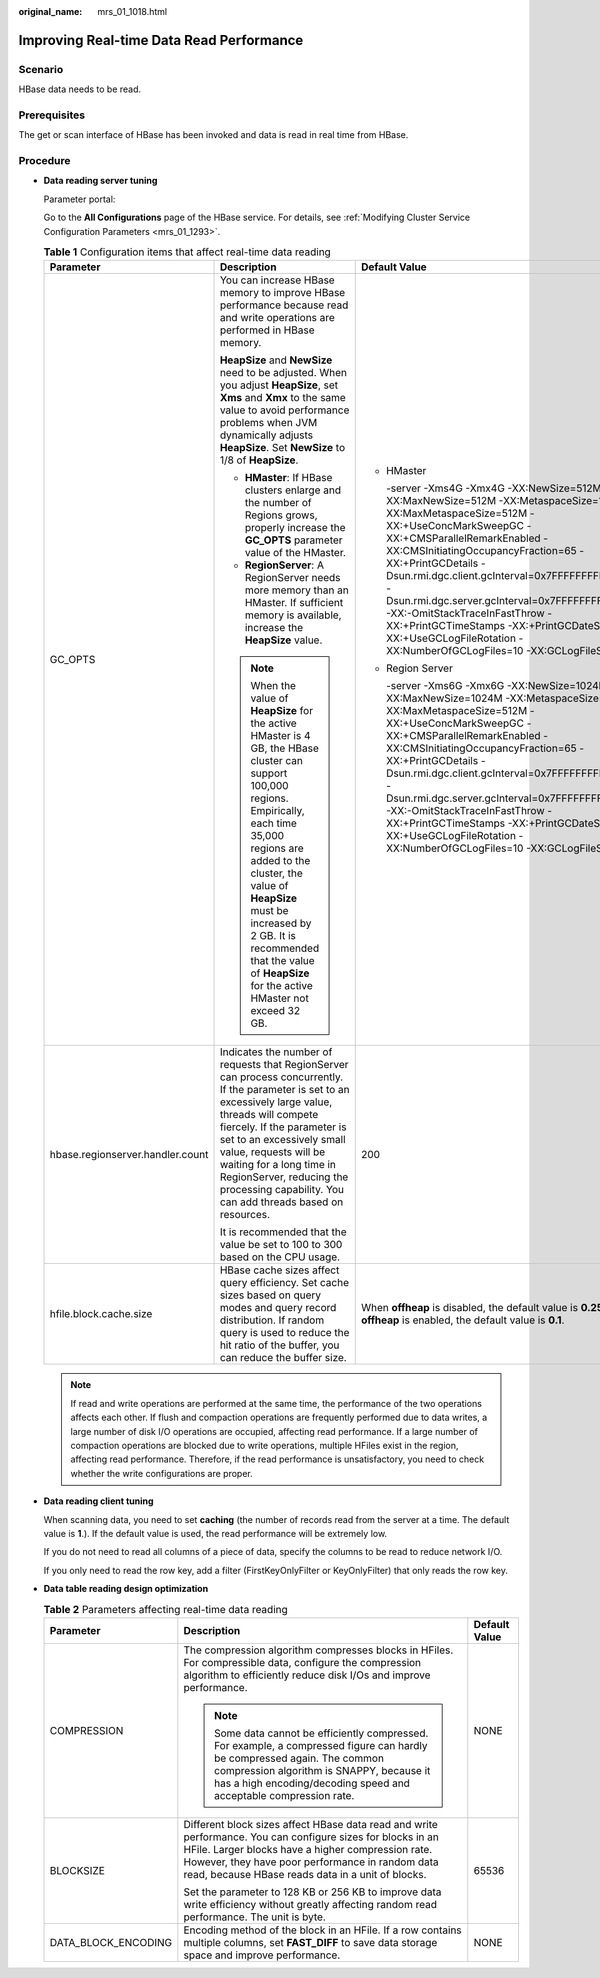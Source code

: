 :original_name: mrs_01_1018.html

.. _mrs_01_1018:

Improving Real-time Data Read Performance
=========================================

Scenario
--------

HBase data needs to be read.

Prerequisites
-------------

The get or scan interface of HBase has been invoked and data is read in real time from HBase.

Procedure
---------

-  **Data reading server tuning**

   Parameter portal:

   Go to the **All Configurations** page of the HBase service. For details, see :ref:`Modifying Cluster Service Configuration Parameters <mrs_01_1293>`.

   .. table:: **Table 1** Configuration items that affect real-time data reading

      +----------------------------------+-----------------------------------------------------------------------------------------------------------------------------------------------------------------------------------------------------------------------------------------------------------------------------------------------------------------------------------------------------------------+--------------------------------------------------------------------------------------------------------------------------------------------------------------------------------------------------------------------------------------------------------------------------------------------------------------------------------------------------------------------------------------------------------------------------------------------------------------------------------------------+
      | Parameter                        | Description                                                                                                                                                                                                                                                                                                                                                     | Default Value                                                                                                                                                                                                                                                                                                                                                                                                                                                                              |
      +==================================+=================================================================================================================================================================================================================================================================================================================================================================+============================================================================================================================================================================================================================================================================================================================================================================================================================================================================================+
      | GC_OPTS                          | You can increase HBase memory to improve HBase performance because read and write operations are performed in HBase memory.                                                                                                                                                                                                                                     | -  HMaster                                                                                                                                                                                                                                                                                                                                                                                                                                                                                 |
      |                                  |                                                                                                                                                                                                                                                                                                                                                                 |                                                                                                                                                                                                                                                                                                                                                                                                                                                                                            |
      |                                  | **HeapSize** and **NewSize** need to be adjusted. When you adjust **HeapSize**, set **Xms** and **Xmx** to the same value to avoid performance problems when JVM dynamically adjusts **HeapSize**. Set **NewSize** to 1/8 of **HeapSize**.                                                                                                                      |    -server -Xms4G -Xmx4G -XX:NewSize=512M -XX:MaxNewSize=512M -XX:MetaspaceSize=128M -XX:MaxMetaspaceSize=512M -XX:+UseConcMarkSweepGC -XX:+CMSParallelRemarkEnabled -XX:CMSInitiatingOccupancyFraction=65 -XX:+PrintGCDetails -Dsun.rmi.dgc.client.gcInterval=0x7FFFFFFFFFFFFFE -Dsun.rmi.dgc.server.gcInterval=0x7FFFFFFFFFFFFFE -XX:-OmitStackTraceInFastThrow -XX:+PrintGCTimeStamps -XX:+PrintGCDateStamps -XX:+UseGCLogFileRotation -XX:NumberOfGCLogFiles=10 -XX:GCLogFileSize=1M   |
      |                                  |                                                                                                                                                                                                                                                                                                                                                                 |                                                                                                                                                                                                                                                                                                                                                                                                                                                                                            |
      |                                  | -  **HMaster**: If HBase clusters enlarge and the number of Regions grows, properly increase the **GC_OPTS** parameter value of the HMaster.                                                                                                                                                                                                                    | -  Region Server                                                                                                                                                                                                                                                                                                                                                                                                                                                                           |
      |                                  | -  **RegionServer**: A RegionServer needs more memory than an HMaster. If sufficient memory is available, increase the **HeapSize** value.                                                                                                                                                                                                                      |                                                                                                                                                                                                                                                                                                                                                                                                                                                                                            |
      |                                  |                                                                                                                                                                                                                                                                                                                                                                 |    -server -Xms6G -Xmx6G -XX:NewSize=1024M -XX:MaxNewSize=1024M -XX:MetaspaceSize=128M -XX:MaxMetaspaceSize=512M -XX:+UseConcMarkSweepGC -XX:+CMSParallelRemarkEnabled -XX:CMSInitiatingOccupancyFraction=65 -XX:+PrintGCDetails -Dsun.rmi.dgc.client.gcInterval=0x7FFFFFFFFFFFFFE -Dsun.rmi.dgc.server.gcInterval=0x7FFFFFFFFFFFFFE -XX:-OmitStackTraceInFastThrow -XX:+PrintGCTimeStamps -XX:+PrintGCDateStamps -XX:+UseGCLogFileRotation -XX:NumberOfGCLogFiles=10 -XX:GCLogFileSize=1M |
      |                                  | .. note::                                                                                                                                                                                                                                                                                                                                                       |                                                                                                                                                                                                                                                                                                                                                                                                                                                                                            |
      |                                  |                                                                                                                                                                                                                                                                                                                                                                 |                                                                                                                                                                                                                                                                                                                                                                                                                                                                                            |
      |                                  |    When the value of **HeapSize** for the active HMaster is 4 GB, the HBase cluster can support 100,000 regions. Empirically, each time 35,000 regions are added to the cluster, the value of **HeapSize** must be increased by 2 GB. It is recommended that the value of **HeapSize** for the active HMaster not exceed 32 GB.                                 |                                                                                                                                                                                                                                                                                                                                                                                                                                                                                            |
      +----------------------------------+-----------------------------------------------------------------------------------------------------------------------------------------------------------------------------------------------------------------------------------------------------------------------------------------------------------------------------------------------------------------+--------------------------------------------------------------------------------------------------------------------------------------------------------------------------------------------------------------------------------------------------------------------------------------------------------------------------------------------------------------------------------------------------------------------------------------------------------------------------------------------+
      | hbase.regionserver.handler.count | Indicates the number of requests that RegionServer can process concurrently. If the parameter is set to an excessively large value, threads will compete fiercely. If the parameter is set to an excessively small value, requests will be waiting for a long time in RegionServer, reducing the processing capability. You can add threads based on resources. | 200                                                                                                                                                                                                                                                                                                                                                                                                                                                                                        |
      |                                  |                                                                                                                                                                                                                                                                                                                                                                 |                                                                                                                                                                                                                                                                                                                                                                                                                                                                                            |
      |                                  | It is recommended that the value be set to 100 to 300 based on the CPU usage.                                                                                                                                                                                                                                                                                   |                                                                                                                                                                                                                                                                                                                                                                                                                                                                                            |
      +----------------------------------+-----------------------------------------------------------------------------------------------------------------------------------------------------------------------------------------------------------------------------------------------------------------------------------------------------------------------------------------------------------------+--------------------------------------------------------------------------------------------------------------------------------------------------------------------------------------------------------------------------------------------------------------------------------------------------------------------------------------------------------------------------------------------------------------------------------------------------------------------------------------------+
      | hfile.block.cache.size           | HBase cache sizes affect query efficiency. Set cache sizes based on query modes and query record distribution. If random query is used to reduce the hit ratio of the buffer, you can reduce the buffer size.                                                                                                                                                   | When **offheap** is disabled, the default value is **0.25**. When **offheap** is enabled, the default value is **0.1**.                                                                                                                                                                                                                                                                                                                                                                    |
      +----------------------------------+-----------------------------------------------------------------------------------------------------------------------------------------------------------------------------------------------------------------------------------------------------------------------------------------------------------------------------------------------------------------+--------------------------------------------------------------------------------------------------------------------------------------------------------------------------------------------------------------------------------------------------------------------------------------------------------------------------------------------------------------------------------------------------------------------------------------------------------------------------------------------+

   .. note::

      If read and write operations are performed at the same time, the performance of the two operations affects each other. If flush and compaction operations are frequently performed due to data writes, a large number of disk I/O operations are occupied, affecting read performance. If a large number of compaction operations are blocked due to write operations, multiple HFiles exist in the region, affecting read performance. Therefore, if the read performance is unsatisfactory, you need to check whether the write configurations are proper.

-  **Data reading client tuning**

   When scanning data, you need to set **caching** (the number of records read from the server at a time. The default value is **1**.). If the default value is used, the read performance will be extremely low.

   If you do not need to read all columns of a piece of data, specify the columns to be read to reduce network I/O.

   If you only need to read the row key, add a filter (FirstKeyOnlyFilter or KeyOnlyFilter) that only reads the row key.

-  **Data table reading design optimization**

   .. table:: **Table 2** Parameters affecting real-time data reading

      +-----------------------+--------------------------------------------------------------------------------------------------------------------------------------------------------------------------------------------------------------------------------------------------------------------------+-----------------------+
      | Parameter             | Description                                                                                                                                                                                                                                                              | Default Value         |
      +=======================+==========================================================================================================================================================================================================================================================================+=======================+
      | COMPRESSION           | The compression algorithm compresses blocks in HFiles. For compressible data, configure the compression algorithm to efficiently reduce disk I/Os and improve performance.                                                                                               | NONE                  |
      |                       |                                                                                                                                                                                                                                                                          |                       |
      |                       | .. note::                                                                                                                                                                                                                                                                |                       |
      |                       |                                                                                                                                                                                                                                                                          |                       |
      |                       |    Some data cannot be efficiently compressed. For example, a compressed figure can hardly be compressed again. The common compression algorithm is SNAPPY, because it has a high encoding/decoding speed and acceptable compression rate.                               |                       |
      +-----------------------+--------------------------------------------------------------------------------------------------------------------------------------------------------------------------------------------------------------------------------------------------------------------------+-----------------------+
      | BLOCKSIZE             | Different block sizes affect HBase data read and write performance. You can configure sizes for blocks in an HFile. Larger blocks have a higher compression rate. However, they have poor performance in random data read, because HBase reads data in a unit of blocks. | 65536                 |
      |                       |                                                                                                                                                                                                                                                                          |                       |
      |                       | Set the parameter to 128 KB or 256 KB to improve data write efficiency without greatly affecting random read performance. The unit is byte.                                                                                                                              |                       |
      +-----------------------+--------------------------------------------------------------------------------------------------------------------------------------------------------------------------------------------------------------------------------------------------------------------------+-----------------------+
      | DATA_BLOCK_ENCODING   | Encoding method of the block in an HFile. If a row contains multiple columns, set **FAST_DIFF** to save data storage space and improve performance.                                                                                                                      | NONE                  |
      +-----------------------+--------------------------------------------------------------------------------------------------------------------------------------------------------------------------------------------------------------------------------------------------------------------------+-----------------------+

